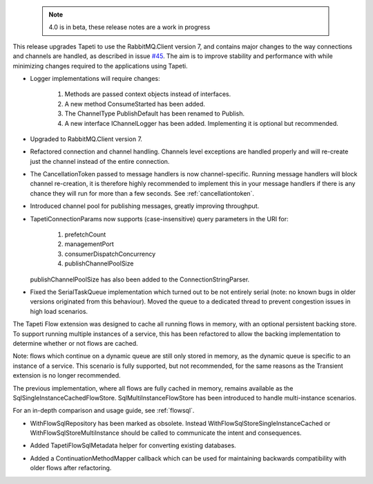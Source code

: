  .. note::

    4.0 is in beta, these release notes are a work in progress

This release upgrades Tapeti to use the RabbitMQ.Client version 7, and contains major changes to the way connections and channels are handled, as described in issue `#45`_. The aim is to improve stability and performance with while minimizing changes required to the applications using Tapeti.

.. rubric:: Tapeti core
  :heading-level: 2

.. rubric:: Breaking changes
  :heading-level: 3

* Logger implementations will require changes:

    1. Methods are passed context objects instead of interfaces.
    2. A new method ConsumeStarted has been added.
    3. The ChannelType PublishDefault has been renamed to Publish.
    4. A new interface IChannelLogger has been added. Implementing it is optional but recommended.


.. rubric:: Changes
  :heading-level: 3

* | Upgraded to RabbitMQ.Client version 7.
* | Refactored connection and channel handling. Channels level exceptions are handled properly and will re-create just the channel instead of the entire connection.
* | The CancellationToken passed to message handlers is now channel-specific. Running message handlers will block channel re-creation, it is therefore highly recommended to implement this in your message handlers if there is any chance they will run for more than a few seconds. See :ref:`cancellationtoken`.
* | Introduced channel pool for publishing messages, greatly improving throughput.
* | TapetiConnectionParams now supports (case-insensitive) query parameters in the URI for:

    1. prefetchCount
    2. managementPort
    3. consumerDispatchConcurrency
    4. publishChannelPoolSize

  | publishChannelPoolSize has also been added to the ConnectionStringParser.

* | Fixed the SerialTaskQueue implementation which turned out to be not entirely serial (note: no known bugs in older versions originated from this behaviour). Moved the queue to a dedicated thread to prevent congestion issues in high load scenarios.


.. rubric:: Tapeti.Flow
  :heading-level: 2

The Tapeti Flow extension was designed to cache all running flows in memory, with an optional persistent backing store. To support running multiple instances of a service, this has been refactored to allow the backing implementation to determine whether or not flows are cached.

Note: flows which continue on a dynamic queue are still only stored in memory, as the dynamic queue is specific to an instance of a service. This scenario is fully supported, but not recommended, for the same reasons as the Transient extension is no longer recommended.


.. rubric:: Tapeti.Flow.SQL
  :heading-level: 2

The previous implementation, where all flows are fully cached in memory, remains available as the SqlSingleInstanceCachedFlowStore. SqlMultiInstanceFlowStore has been introduced to handle multi-instance scenarios.

For an in-depth comparison and usage guide, see :ref:`flowsql`.

.. rubric:: Changes
  :heading-level: 3

* | WithFlowSqlRepository has been marked as obsolete. Instead WithFlowSqlStoreSingleInstanceCached or WithFlowSqlStoreMultiInstance should be called to communicate the intent and consequences.
* | Added TapetiFlowSqlMetadata helper for converting existing databases.
* | Added a ContinuationMethodMapper callback which can be used for maintaining backwards compatibility with older flows after refactoring.

.. _#45: https://github.com/MvRens/Tapeti/issues/45